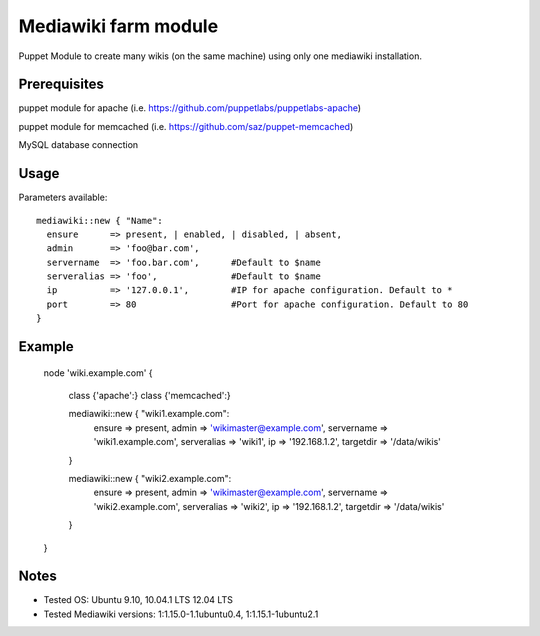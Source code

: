 Mediawiki farm module
=======================================

Puppet Module to create many wikis (on the same machine) using only one mediawiki installation.

Prerequisites
-------------

puppet module for apache (i.e. https://github.com/puppetlabs/puppetlabs-apache)

puppet module for memcached (i.e. https://github.com/saz/puppet-memcached)

MySQL database connection


Usage
-----

Parameters available::

    mediawiki::new { "Name":
      ensure      => present, | enabled, | disabled, | absent,
      admin       => 'foo@bar.com',
      servername  => 'foo.bar.com',      #Default to $name
      serveralias => 'foo',              #Default to $name
      ip          => '127.0.0.1',        #IP for apache configuration. Default to *
      port        => 80                  #Port for apache configuration. Default to 80
    }


Example
-------

    node 'wiki.example.com' {

      class {'apache':}
      class {'memcached':}

      mediawiki::new { "wiki1.example.com":
        ensure      => present,
        admin       => 'wikimaster@example.com',
        servername  => 'wiki1.example.com',
        serveralias => 'wiki1',
        ip          => '192.168.1.2', 
        targetdir   => '/data/wikis'
      }

      mediawiki::new { "wiki2.example.com":
        ensure      => present,
        admin       => 'wikimaster@example.com',
        servername  => 'wiki2.example.com',
        serveralias => 'wiki2',
        ip          => '192.168.1.2', 
        targetdir   => '/data/wikis'
      }

    }


Notes
-----

* Tested OS: Ubuntu 9.10, 10.04.1 LTS 12.04 LTS
* Tested Mediawiki versions: 1:1.15.0-1.1ubuntu0.4, 1:1.15.1-1ubuntu2.1
